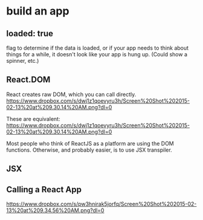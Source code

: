 

* build an app

** loaded: true

   flag to determine if the data is loaded, or if your app needs to
   think about things for a while, it doesn't look like your app is
   hung up. (Could show a spinner, etc.)

** React.DOM

   React creates raw DOM, which you can call directly.
   [[https://www.dropbox.com/s/dwj1z1qoevyru3h/Screen%2520Shot%25202015-02-13%2520at%25209.30.14%2520AM.png?dl%3D0][https://www.dropbox.com/s/dwj1z1qoevyru3h/Screen%20Shot%202015-02-13%20at%209.30.14%20AM.png?dl=0]]

   These are equivalent:
   https://www.dropbox.com/s/dwj1z1qoevyru3h/Screen%20Shot%202015-02-13%20at%209.30.14%20AM.png?dl=0

   Most people who think of ReactJS as a platform are using the DOM
   functions. Otherwise, and probably easier, is to use JSX
   transpiler.


** JSX
   
** Calling a React App
   https://www.dropbox.com/s/pw3hnirak5jorfq/Screen%20Shot%202015-02-13%20at%209.34.56%20AM.png?dl=0

